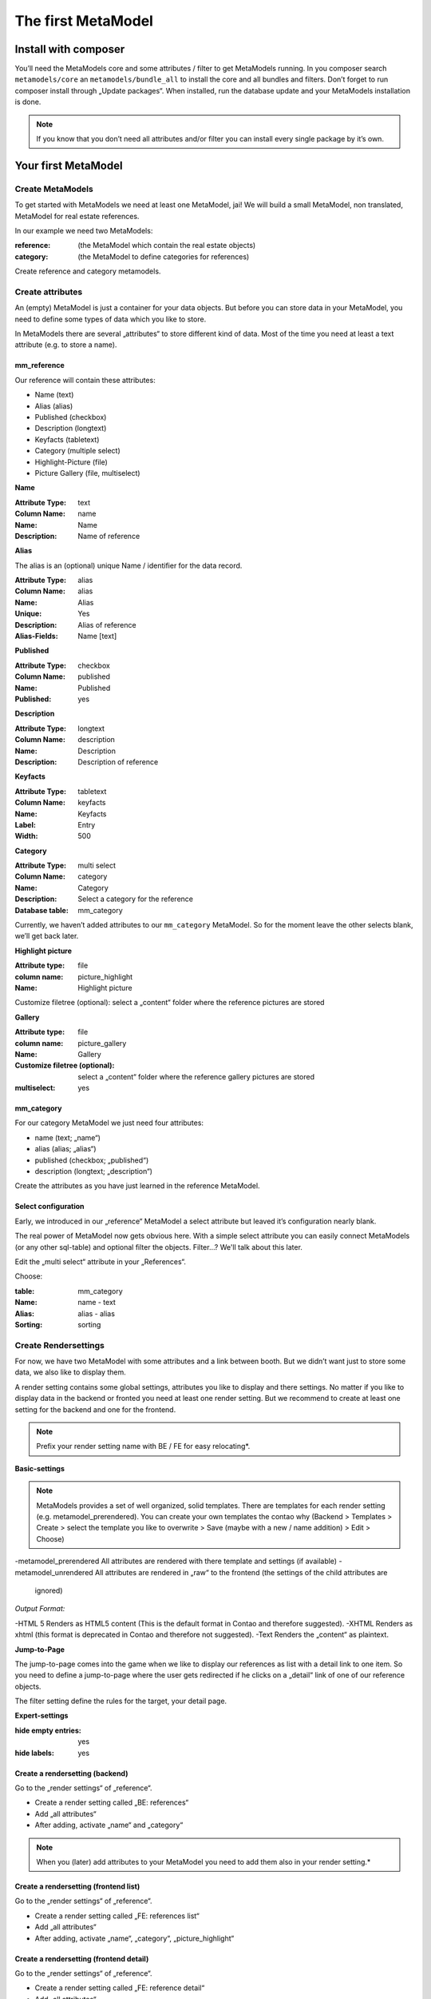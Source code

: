 The first MetaModel
===================

Install with composer
---------------------

You’ll need the MetaModels core and some attributes / filter to get MetaModels running. In you composer search
``metamodels/core`` an ``metamodels/bundle_all`` to install the core and all bundles and filters. 
Don’t forget to run composer install through „Update packages“.
When installed, run the database update and your MetaModels installation is done.

.. note:: If you know that you don’t need all attributes and/or filter you can install every single package by it’s own.

Your first MetaModel
--------------------

Create MetaModels
.................
To get started with MetaModels we need at least one MetaModel, jai! We will build a small MetaModel, non translated,
MetaModel for real estate references.

In our example we need two MetaModels:

:reference:
    (the MetaModel which contain the real estate objects)
:category:
    (the MetaModel to define categories for references)

Create reference and category metamodels.

Create attributes
.................

An (empty) MetaModel is just a container for your data objects. But before you can store data in your MetaModel, you
need to define some types of data which you like to store.

In MetaModels there are several „attributes“ to store different kind of data. Most of the time you need at least a
text attribute (e.g. to store a name).

mm_reference
^^^^^^^^^^^^
Our reference will contain these attributes:

* Name (text)
* Alias (alias)
* Published (checkbox)
* Description (longtext)
* Keyfacts (tabletext)
* Category (multiple select)
* Highlight-Picture (file)
* Picture Gallery (file, multiselect)

**Name**

:Attribute Type: text
:Column Name: name
:Name: Name
:Description: Name of reference

**Alias**

The alias is an (optional) unique Name / identifier for the data record.

:Attribute Type: alias
:Column Name: alias
:Name: Alias
:Unique: Yes
:Description: Alias of reference
:Alias-Fields: Name [text]

**Published**

:Attribute Type: checkbox
:Column Name: published
:Name: Published
:Published: yes

**Description**

:Attribute Type: longtext
:Column Name: description
:Name: Description
:Description: Description of reference

**Keyfacts**

:Attribute Type: tabletext
:Column Name: keyfacts
:Name: Keyfacts
:Label: Entry
:Width: 500

**Category**

:Attribute Type: multi select
:Column Name: category
:Name: Category
:Description: Select a category for the reference
:Database table: mm_category

Currently, we haven’t added attributes to our ``mm_category`` MetaModel. So for the moment leave the other selects
blank, we’ll get back later.

**Highlight picture**

:Attribute type: file
:column name: picture_highlight
:Name: Highlight picture

Customize filetree (optional): select a „content“ folder where the reference pictures are stored

**Gallery**

:Attribute type: file
:column name: picture_gallery
:Name: Gallery
:Customize filetree (optional): select a „content“ folder where the reference gallery pictures are stored
:multiselect: yes

mm_category
^^^^^^^^^^^

For our category MetaModel we just need four attributes:

* name (text; „name“)
* alias (alias; „alias“)
* published (checkbox; „published“)
* description (longtext; „description“)

Create the attributes as you have just learned in the reference MetaModel.

Select configuration
^^^^^^^^^^^^^^^^^^^^

Early, we introduced in our „reference“ MetaModel a select attribute but leaved it’s configuration nearly blank.

The real power of MetaModel now gets obvious here. With a simple select attribute you can easily connect MetaModels
(or any other sql-table) and optional filter the objects. Filter...? We'll talk about this later.

Edit the „multi select“ attribute in your „References“. 

Choose: 

:table: mm_category
:Name: name - text
:Alias: alias - alias
:Sorting: sorting

Create Rendersettings
.....................

For now, we have two MetaModel with some attributes and a link between booth. But we didn’t want just to store some
data, we also like to display them.

A render setting contains some global settings, attributes you like to display and there settings.
No matter if you like to display data in the backend or fronted you need at least one render setting. But we recommend
to create at least one setting for the backend and one for the frontend.

.. note:: Prefix your render setting name with BE / FE for easy relocating*.

.. info:: It’s necessary to define one render setting as default one*

**Basic-settings**

.. note:: MetaModels provides a set of well organized, solid templates. There are templates for each render setting
          (e.g. metamodel_prerendered). You can create your own templates the contao why (Backend > Templates > Create >
          select the template you like to overwrite > Save (maybe with a new / name addition) > Edit > Choose)

-metamodel_prerendered All attributes are rendered with there template and settings (if available)
-metamodel_unrendered  All attributes are rendered in „raw“ to the frontend (the settings of the child attributes are
                       ignored)

*Output Format:*

-HTML 5     Renders as HTML5 content (This is the default format in Contao and therefore suggested).
-XHTML      Renders as xhtml (this format is deprecated in Contao and therefore not suggested).
-Text       Renders the „content“ as plaintext.

**Jump-to-Page**

The jump-to-page comes into the game when we like to display our references as list with a detail link to one item.
So you need to define a jump-to-page where the user gets redirected if he clicks on a „detail“ link of one of our
reference objects.

The filter setting define the rules for the target, your detail page. 

.. info:: In list views, you need to set a filter (which includes the conditions of your detail page)

**Expert-settings**

:hide empty entries: yes
:hide labels: yes

Create a rendersetting (backend)
^^^^^^^^^^^^^^^^^^^^^^^^^^^^^^^^

Go to the „render settings“ of „reference“.

* Create a render setting called „BE: references“
* Add „all attributes“ 
* After adding, activate „name“ and „category“

.. note:: When you (later) add attributes to your MetaModel you need to add them also in your render setting.*

Create a rendersetting (frontend list)
^^^^^^^^^^^^^^^^^^^^^^^^^^^^^^^^^^^^^^

Go to the „render settings“ of „reference“.

* Create a render setting called „FE: references list“
* Add „all attributes“ 
* After adding, activate „name“, „category“, „picture_highlight“

Create a rendersetting (frontend detail)
^^^^^^^^^^^^^^^^^^^^^^^^^^^^^^^^^^^^^^^^

Go to the „render settings“ of „reference“.

* Create a render setting called „FE: reference detail“
* Add „all attributes“ 
* After adding, activate „name“, „description“, „category“, „picture_highlight“, „picture_gallery“

Input Screens
.............

For now there are two MetaModels with some Attributes and Rendersetting. But how do we get data in our MetaModels?
With input screens!

Input Screens could hold a collection of these attributes which are necessary to grep some data.
Most times you just add all attributes in one Input Screen, but with the power of different input screen you can create
different edit masks for different kind of user(groups).

But in our tutorial we just need one input screen for our users.

**Basic-settings**

So create a Input Screen with the following settings:

:Name: BE: References
:Standard: yes
:Panel-Layout: -leave this empty-
:Integration: standalone
:Backend-Section: Content
:Render mode: Flat
:Data manipulation permission: We want to allow editing, creating and deleting items - so choose all three.

Select configuration
^^^^^^^^^^^^^^^^^^^^

Okay. Now we got the empty Input Screen container with a few settings. But to get things working, we need (remember
the render setting!) some attributes in it.

Switch to the „settings“ of your currently created Input Screen and choose „add all“.

Define Attribute settings
^^^^^^^^^^^^^^^^^^^^^^^^^

Our input screen is ready. But we need tweak the attributes a little bit. For example we always want a name, description
and Highlight Picture.

To get this done, we choose in these attribute settings the „mandatory“. 

.. info:: Input Screens are very powerful. Take a coffee and explore the visibility conditions and attribute settings.

Grouping and sorting settings
^^^^^^^^^^^^^^^^^^^^^^^^^^^^^

In the grouping & sorting section you need to create at least one object to sort & maybe group your entries.

For example: "Enable manual sorting" without grouping.

View conditions
...............

View conditions are the easy part in MetaModels. But, you might guess that you also need here at least one to get things
work.

The view conditions define who could see and use which render setting and input screen.

.. info:: In most cases you like to show your metamodel data to all of your visitors. So you can leave the „member
          group“ blank.

Define a view condition
^^^^^^^^^^^^^^^^^^^^^^^
Define one view condition with following settings:

:member-group: -leave this empty-
:user-group: administrator
:input screen: BE: Referenz
:Rendersetting: BE: Referenz

.. info:: Wasn’t it a good Idea to prefix our input screens and render setting? ;-)

We are ready to enter Data
..........................
Some time ago, we started with just a MetaModels package and already arrived to create data. Easy, hm?

Continue to the new „Referenz“ entry in your „content“ navigation and add a first item.

Filter Setting
--------------
(Todo)

